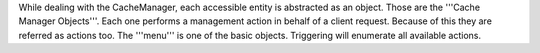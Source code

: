 While dealing with the CacheManager, each accessible entity is abstracted as an object. Those are the '''Cache Manager Objects'''. Each one performs a management action in behalf of a client request. Because of this they are referred as actions too. The '''menu''' is one of the basic objects. Triggering will enumerate all available actions.
